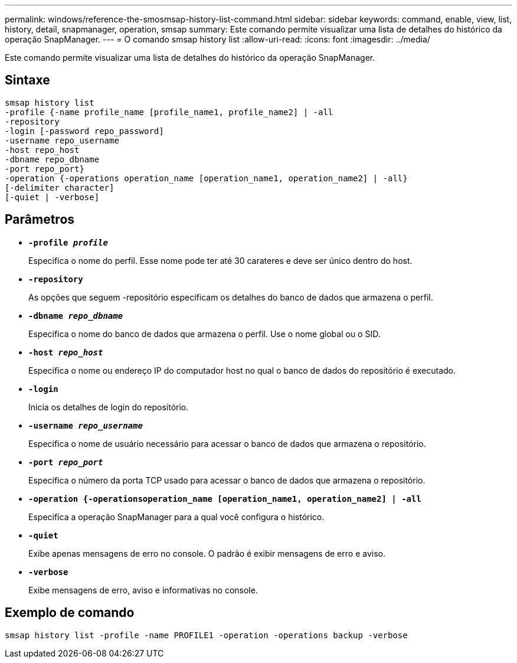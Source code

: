 ---
permalink: windows/reference-the-smosmsap-history-list-command.html 
sidebar: sidebar 
keywords: command, enable, view, list, history, detail, snapmanager, operation, smsap 
summary: Este comando permite visualizar uma lista de detalhes do histórico da operação SnapManager. 
---
= O comando smsap history list
:allow-uri-read: 
:icons: font
:imagesdir: ../media/


[role="lead"]
Este comando permite visualizar uma lista de detalhes do histórico da operação SnapManager.



== Sintaxe

[listing]
----

smsap history list
-profile {-name profile_name [profile_name1, profile_name2] | -all
-repository
-login [-password repo_password]
-username repo_username
-host repo_host
-dbname repo_dbname
-port repo_port}
-operation {-operations operation_name [operation_name1, operation_name2] | -all}
[-delimiter character]
[-quiet | -verbose]
----


== Parâmetros

* *`-profile _profile_`*
+
Especifica o nome do perfil. Esse nome pode ter até 30 carateres e deve ser único dentro do host.

* *`-repository`*
+
As opções que seguem -repositório especificam os detalhes do banco de dados que armazena o perfil.

* *`-dbname _repo_dbname_`*
+
Especifica o nome do banco de dados que armazena o perfil. Use o nome global ou o SID.

* *`-host _repo_host_`*
+
Especifica o nome ou endereço IP do computador host no qual o banco de dados do repositório é executado.

* *`-login`*
+
Inicia os detalhes de login do repositório.

* *`-username _repo_username_`*
+
Especifica o nome de usuário necessário para acessar o banco de dados que armazena o repositório.

* *`-port _repo_port_`*
+
Especifica o número da porta TCP usado para acessar o banco de dados que armazena o repositório.

* *`-operation {-operationsoperation_name [operation_name1, operation_name2] | -all`*
+
Especifica a operação SnapManager para a qual você configura o histórico.

* *`-quiet`*
+
Exibe apenas mensagens de erro no console. O padrão é exibir mensagens de erro e aviso.

* *`-verbose`*
+
Exibe mensagens de erro, aviso e informativas no console.





== Exemplo de comando

[listing]
----
smsap history list -profile -name PROFILE1 -operation -operations backup -verbose
----